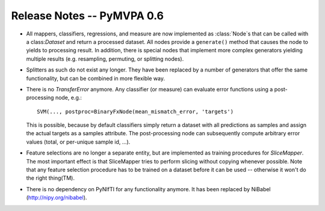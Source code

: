 .. -*- mode: rst; fill-column: 78; indent-tabs-mode: nil -*-
.. vi: set ft=rst sts=4 ts=4 sw=4 et tw=79:
  ### ### ### ### ### ### ### ### ### ### ### ### ### ### ### ### ### ### ###
  #
  #   See COPYING file distributed along with the PyMVPA package for the
  #   copyright and license terms.
  #
  ### ### ### ### ### ### ### ### ### ### ### ### ### ### ### ### ### ### ###


.. index:: release notes
.. _chap_release_notes_0.6:

***************************
Release Notes -- PyMVPA 0.6
***************************

* All mappers, classifiers, regressions, and measure are now implemented as
  :class:`Node`\s that can be called with a class:`Dataset` and return a
  processed dataset.  All nodes provide a ``generate()`` method that causes the
  node to yields to processing result. In addition, there is special nodes that
  implement more complex generators yielding multiple results (e.g. resampling,
  permuting, or splitting nodes).

* Splitters as such do not exist any longer. They have been replaced by a number
  of generators that offer the same functionality, but can be combined in more
  flexible way.

* There is no `TransferError` anymore. Any classifier (or measure) can evaluate
  error functions using a post-processing node, e.g.::

     SVM(..., postproc=BinaryFxNode(mean_mismatch_error, 'targets')

  This is possible, because by default classifiers simply return a dataset with
  all predictions as samples and assign the actual targets as a samples
  attribute. The post-processing node can subsequently compute arbitrary error
  values (total, or per-unique sample id, ...).

* Feature selections are no longer a separate entity, but are implemented as
  training procedures for `SliceMapper`. The most important effect is
  that SliceMapper tries to perform slicing without copying whenever
  possible. Note that any feature selection procedure has to be trained on a
  dataset before it can be used -- otherwise it won't do the right thing(TM).

* There is no dependency on PyNIfTI for any functionality anymore. It has been
  replaced by NiBabel (http://nipy.org/nibabel).
